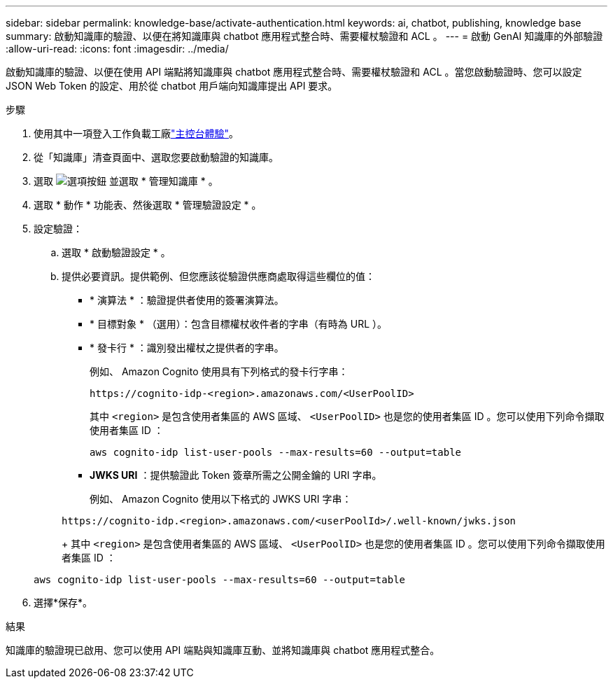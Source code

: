 ---
sidebar: sidebar 
permalink: knowledge-base/activate-authentication.html 
keywords: ai, chatbot, publishing, knowledge base 
summary: 啟動知識庫的驗證、以便在將知識庫與 chatbot 應用程式整合時、需要權杖驗證和 ACL 。 
---
= 啟動 GenAI 知識庫的外部驗證
:allow-uri-read: 
:icons: font
:imagesdir: ../media/


[role="lead"]
啟動知識庫的驗證、以便在使用 API 端點將知識庫與 chatbot 應用程式整合時、需要權杖驗證和 ACL 。當您啟動驗證時、您可以設定 JSON Web Token 的設定、用於從 chatbot 用戶端向知識庫提出 API 要求。

.步驟
. 使用其中一項登入工作負載工廠link:https://docs.netapp.com/us-en/workload-setup-admin/console-experiences.html["主控台體驗"^]。
. 從「知識庫」清查頁面中、選取您要啟動驗證的知識庫。
. 選取 image:icon-action.png["選項按鈕"] 並選取 * 管理知識庫 * 。
. 選取 * 動作 * 功能表、然後選取 * 管理驗證設定 * 。
. 設定驗證：
+
.. 選取 * 啟動驗證設定 * 。
.. 提供必要資訊。提供範例、但您應該從驗證供應商處取得這些欄位的值：
+
*** * 演算法 * ：驗證提供者使用的簽署演算法。
*** * 目標對象 * （選用）：包含目標權杖收件者的字串（有時為 URL ）。
*** * 發卡行 * ：識別發出權杖之提供者的字串。
+
例如、 Amazon Cognito 使用具有下列格式的發卡行字串：

+
[listing]
----
https://cognito-idp-<region>.amazonaws.com/<UserPoolID>
----
+
其中 `<region>` 是包含使用者集區的 AWS 區域、 `<UserPoolID>` 也是您的使用者集區 ID 。您可以使用下列命令擷取使用者集區 ID ：

+
[listing]
----
aws cognito-idp list-user-pools --max-results=60 --output=table
----
*** *JWKS URI* ：提供驗證此 Token 簽章所需之公開金鑰的 URI 字串。
+
例如、 Amazon Cognito 使用以下格式的 JWKS URI 字串：

+
[listing]
----
https://cognito-idp.<region>.amazonaws.com/<userPoolId>/.well-known/jwks.json
----
+
其中 `<region>` 是包含使用者集區的 AWS 區域、 `<UserPoolID>` 也是您的使用者集區 ID 。您可以使用下列命令擷取使用者集區 ID ：

+
[listing]
----
aws cognito-idp list-user-pools --max-results=60 --output=table
----




. 選擇*保存*。


.結果
知識庫的驗證現已啟用、您可以使用 API 端點與知識庫互動、並將知識庫與 chatbot 應用程式整合。
